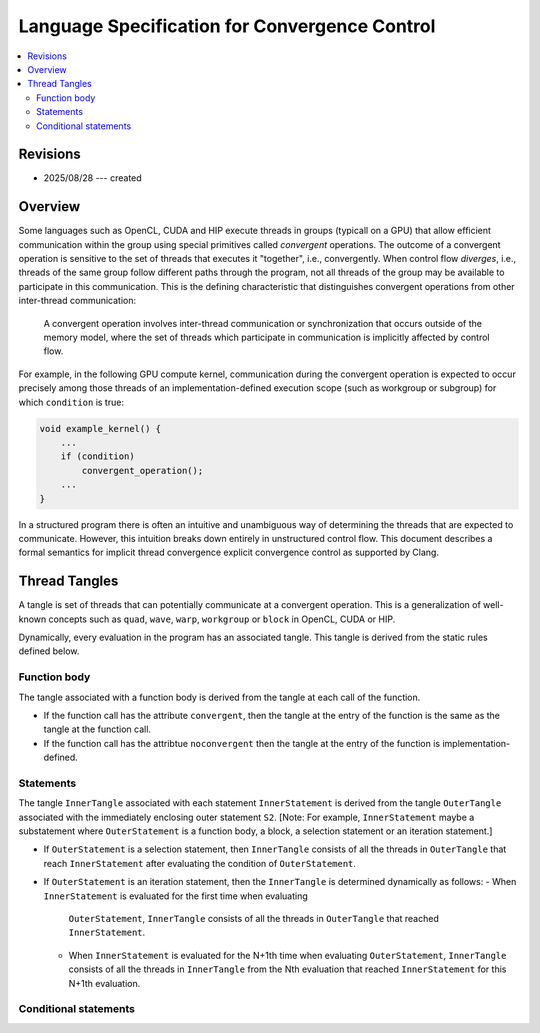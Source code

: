 .. role:: convergence-control

==============================================
Language Specification for Convergence Control
==============================================

.. contents::
   :local:

Revisions
=========

- 2025/08/28 --- created

Overview
========

Some languages such as OpenCL, CUDA and HIP execute threads in groups (typicall
on a GPU) that allow efficient communication within the group using special
primitives called *convergent* operations. The outcome of a convergent operation
is sensitive to the set of threads that executes it "together", i.e.,
convergently. When control flow *diverges*, i.e., threads of the same group
follow different paths through the program, not all threads of the group may be
available to participate in this communication. This is the defining
characteristic that distinguishes convergent operations from other inter-thread
communication:

  A convergent operation involves inter-thread communication or synchronization
  that occurs outside of the memory model, where the set of threads which
  participate in communication is implicitly affected by control flow.

For example, in the following GPU compute kernel, communication during the
convergent operation is expected to occur precisely among those threads of an
implementation-defined execution scope (such as workgroup or subgroup) for
which ``condition`` is true:

.. code-block:: c++

  void example_kernel() {
      ...
      if (condition)
          convergent_operation();
      ...
  }

In a structured program there is often an intuitive and unambiguous way of
determining the threads that are expected to communicate. However, this
intuition breaks down entirely in unstructured control flow. This document
describes a formal semantics for implicit thread convergence explicit
convergence control as supported by Clang.

Thread Tangles
==============

A tangle is set of threads that can potentially communicate at a convergent
operation. This is a generalization of well-known concepts such as ``quad``,
``wave``, ``warp``, ``workgroup`` or ``block`` in OpenCL, CUDA or HIP.

Dynamically, every evaluation in the program has an associated tangle. This
tangle is derived from the static rules defined below.

Function body
--------------

The tangle associated with a function body is derived from the tangle at
each call of the function.

- If the function call has the attribute ``convergent``, then the tangle at
  the entry of the function is the same as the tangle at the function call.
- If the function call has the attribtue ``noconvergent`` then the tangle at the
  entry of the function is implementation-defined.

Statements
----------

The tangle ``InnerTangle`` associated with each statement ``InnerStatement`` is
derived from the tangle ``OuterTangle`` associated with the immediately
enclosing outer statement ``S2``. [Note: For example, ``InnerStatement`` maybe a
substatement where ``OuterStatement`` is a function body, a block, a selection
statement or an iteration statement.]

- If ``OuterStatement`` is a selection statement, then ``InnerTangle`` consists
  of all the threads in ``OuterTangle`` that reach ``InnerStatement`` after
  evaluating the condition of ``OuterStatement``.
- If ``OuterStatement`` is an iteration statement, then the ``InnerTangle`` is
  determined dynamically as follows:
  - When ``InnerStatement`` is evaluated for the first time when evaluating
    ``OuterStatement``, ``InnerTangle`` consists of all the threads in
    ``OuterTangle`` that reached ``InnerStatement``.
  - When ``InnerStatement`` is evaluated for the N+1th time when evaluating
    ``OuterStatement``, ``InnerTangle`` consists of all the threads in
    ``InnerTangle`` from the Nth evaluation that reached ``InnerStatement`` for
    this N+1th evaluation.


Conditional statements
----------------------

